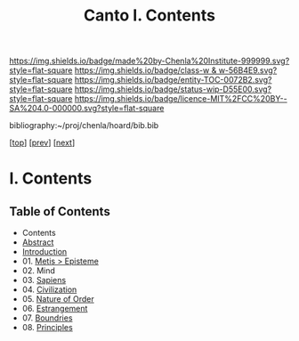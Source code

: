 #   -*- mode: org; fill-column: 60 -*-
#+STARTUP: showall
#+TITLE:   Canto I. Contents

[[https://img.shields.io/badge/made%20by-Chenla%20Institute-999999.svg?style=flat-square]] 
[[https://img.shields.io/badge/class-w & w-56B4E9.svg?style=flat-square]]
[[https://img.shields.io/badge/entity-TOC-0072B2.svg?style=flat-square]]
[[https://img.shields.io/badge/status-wip-D55E00.svg?style=flat-square]]
[[https://img.shields.io/badge/licence-MIT%2FCC%20BY--SA%204.0-000000.svg?style=flat-square]]

bibliography:~/proj/chenla/hoard/bib.bib

[[[../index.org][top]]] [[[../synopsis.org][prev]]] [[[../02/index.org][next]]]

* I. Contents
:PROPERTIES:
:CUSTOM_ID:
:Name:     /home/deerpig/proj/chenla/warp/01/index.org
:Created:  2018-04-18T09:39@Prek Leap (11.642600N-104.919210W)
:ID:       4d9f16c4-f4c7-451b-a622-43455a099686
:VER:      577291236.605573886
:GEO:      48P-491193-1287029-15
:BXID:     proj:YDI0-3180
:Class:    primer
:Entity:   toc
:Status:   wip
:Licence:  MIT/CC BY-SA 4.0
:END:

** Table of Contents
 - Contents
 - [[./abstract.org][Abstract]]
 - [[./intro.org][Introduction]]
 - 01. [[./01/index.org][Metis > Episteme]]
 - 02. Mind
 - 03. [[./03/index.org][Sapiens]]
 - 04. [[./04/index.org][Civilization]]
 - 05. [[./05/index.org][Nature of Order]]
 - 06. [[./06/index.org][Estrangement]]
 - 07. [[./07/index.org][Boundries]]
 - 08. [[./08/index.org][Principles]]


